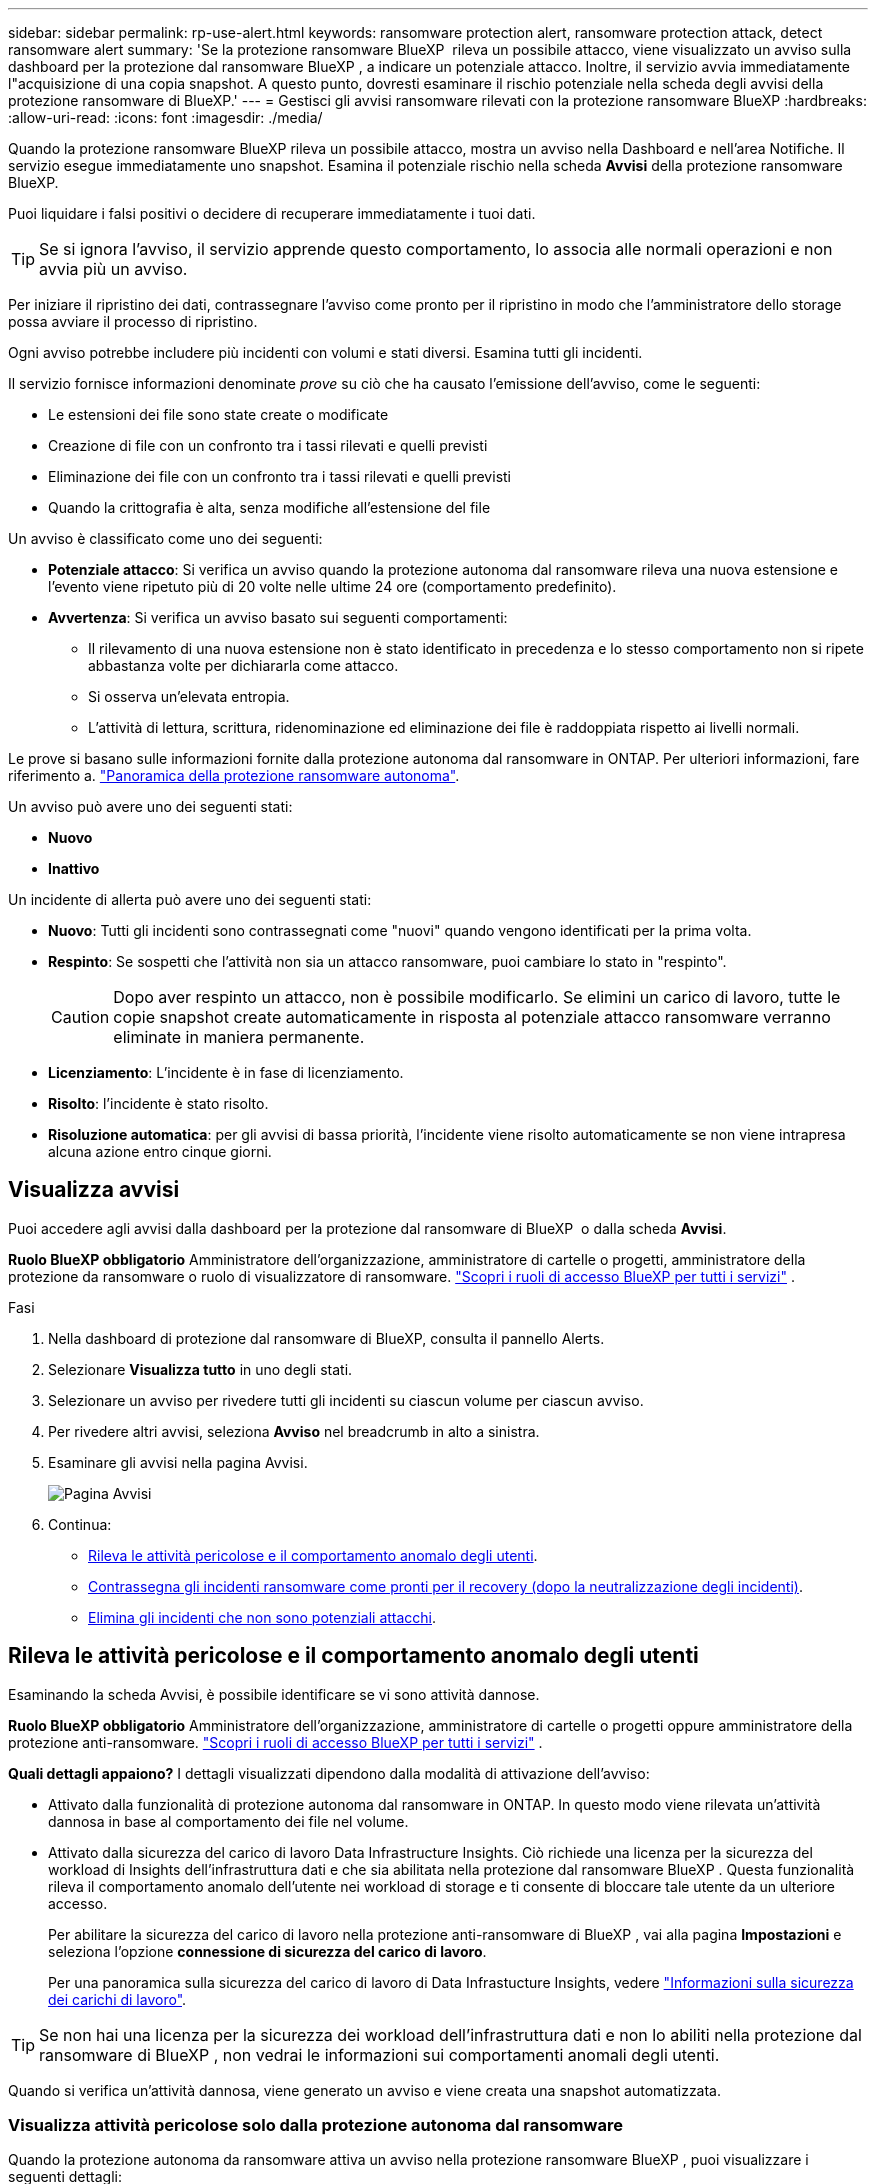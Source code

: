 ---
sidebar: sidebar 
permalink: rp-use-alert.html 
keywords: ransomware protection alert, ransomware protection attack, detect ransomware alert 
summary: 'Se la protezione ransomware BlueXP  rileva un possibile attacco, viene visualizzato un avviso sulla dashboard per la protezione dal ransomware BlueXP , a indicare un potenziale attacco. Inoltre, il servizio avvia immediatamente l"acquisizione di una copia snapshot. A questo punto, dovresti esaminare il rischio potenziale nella scheda degli avvisi della protezione ransomware di BlueXP.' 
---
= Gestisci gli avvisi ransomware rilevati con la protezione ransomware BlueXP
:hardbreaks:
:allow-uri-read: 
:icons: font
:imagesdir: ./media/


[role="lead"]
Quando la protezione ransomware BlueXP rileva un possibile attacco, mostra un avviso nella Dashboard e nell'area Notifiche. Il servizio esegue immediatamente uno snapshot. Esamina il potenziale rischio nella scheda *Avvisi* della protezione ransomware BlueXP.

Puoi liquidare i falsi positivi o decidere di recuperare immediatamente i tuoi dati.


TIP: Se si ignora l'avviso, il servizio apprende questo comportamento, lo associa alle normali operazioni e non avvia più un avviso.

Per iniziare il ripristino dei dati, contrassegnare l'avviso come pronto per il ripristino in modo che l'amministratore dello storage possa avviare il processo di ripristino.

Ogni avviso potrebbe includere più incidenti con volumi e stati diversi. Esamina tutti gli incidenti.

Il servizio fornisce informazioni denominate _prove_ su ciò che ha causato l'emissione dell'avviso, come le seguenti:

* Le estensioni dei file sono state create o modificate
* Creazione di file con un confronto tra i tassi rilevati e quelli previsti
* Eliminazione dei file con un confronto tra i tassi rilevati e quelli previsti
* Quando la crittografia è alta, senza modifiche all'estensione del file


Un avviso è classificato come uno dei seguenti:

* *Potenziale attacco*: Si verifica un avviso quando la protezione autonoma dal ransomware rileva una nuova estensione e l'evento viene ripetuto più di 20 volte nelle ultime 24 ore (comportamento predefinito).
* *Avvertenza*: Si verifica un avviso basato sui seguenti comportamenti:
+
** Il rilevamento di una nuova estensione non è stato identificato in precedenza e lo stesso comportamento non si ripete abbastanza volte per dichiararla come attacco.
** Si osserva un'elevata entropia.
** L'attività di lettura, scrittura, ridenominazione ed eliminazione dei file è raddoppiata rispetto ai livelli normali.




Le prove si basano sulle informazioni fornite dalla protezione autonoma dal ransomware in ONTAP. Per ulteriori informazioni, fare riferimento a. https://docs.netapp.com/us-en/ontap/anti-ransomware/index.html["Panoramica della protezione ransomware autonoma"^].

Un avviso può avere uno dei seguenti stati:

* *Nuovo*
* *Inattivo*


Un incidente di allerta può avere uno dei seguenti stati:

* *Nuovo*: Tutti gli incidenti sono contrassegnati come "nuovi" quando vengono identificati per la prima volta.
* *Respinto*: Se sospetti che l'attività non sia un attacco ransomware, puoi cambiare lo stato in "respinto".
+

CAUTION: Dopo aver respinto un attacco, non è possibile modificarlo. Se elimini un carico di lavoro, tutte le copie snapshot create automaticamente in risposta al potenziale attacco ransomware verranno eliminate in maniera permanente.

* *Licenziamento*: L'incidente è in fase di licenziamento.
* *Risolto*: l'incidente è stato risolto.
* *Risoluzione automatica*: per gli avvisi di bassa priorità, l'incidente viene risolto automaticamente se non viene intrapresa alcuna azione entro cinque giorni.




== Visualizza avvisi

Puoi accedere agli avvisi dalla dashboard per la protezione dal ransomware di BlueXP  o dalla scheda *Avvisi*.

*Ruolo BlueXP obbligatorio* Amministratore dell'organizzazione, amministratore di cartelle o progetti, amministratore della protezione da ransomware o ruolo di visualizzatore di ransomware.  https://docs.netapp.com/us-en/bluexp-setup-admin/reference-iam-predefined-roles.html["Scopri i ruoli di accesso BlueXP per tutti i servizi"^] .

.Fasi
. Nella dashboard di protezione dal ransomware di BlueXP, consulta il pannello Alerts.
. Selezionare *Visualizza tutto* in uno degli stati.
. Selezionare un avviso per rivedere tutti gli incidenti su ciascun volume per ciascun avviso.
. Per rivedere altri avvisi, seleziona *Avviso* nel breadcrumb in alto a sinistra.
. Esaminare gli avvisi nella pagina Avvisi.
+
image:screen-alerts.png["Pagina Avvisi"]

. Continua:
+
** <<Rileva le attività pericolose e il comportamento anomalo degli utenti>>.
** <<Contrassegna gli incidenti ransomware come pronti per il recovery (dopo la neutralizzazione degli incidenti)>>.
** <<Elimina gli incidenti che non sono potenziali attacchi>>.






== Rileva le attività pericolose e il comportamento anomalo degli utenti

Esaminando la scheda Avvisi, è possibile identificare se vi sono attività dannose.

*Ruolo BlueXP obbligatorio* Amministratore dell'organizzazione, amministratore di cartelle o progetti oppure amministratore della protezione anti-ransomware.  https://docs.netapp.com/us-en/bluexp-setup-admin/reference-iam-predefined-roles.html["Scopri i ruoli di accesso BlueXP per tutti i servizi"^] .

*Quali dettagli appaiono?* I dettagli visualizzati dipendono dalla modalità di attivazione dell'avviso:

* Attivato dalla funzionalità di protezione autonoma dal ransomware in ONTAP. In questo modo viene rilevata un'attività dannosa in base al comportamento dei file nel volume.
* Attivato dalla sicurezza del carico di lavoro Data Infrastructure Insights. Ciò richiede una licenza per la sicurezza del workload di Insights dell'infrastruttura dati e che sia abilitata nella protezione dal ransomware BlueXP . Questa funzionalità rileva il comportamento anomalo dell'utente nei workload di storage e ti consente di bloccare tale utente da un ulteriore accesso.
+
Per abilitare la sicurezza del carico di lavoro nella protezione anti-ransomware di BlueXP , vai alla pagina *Impostazioni* e seleziona l'opzione *connessione di sicurezza del carico di lavoro*.

+
Per una panoramica sulla sicurezza del carico di lavoro di Data Infrastucture Insights, vedere https://docs.netapp.com/us-en/data-infrastructure-insights/cs_intro.html["Informazioni sulla sicurezza dei carichi di lavoro"^].




TIP: Se non hai una licenza per la sicurezza dei workload dell'infrastruttura dati e non lo abiliti nella protezione dal ransomware di BlueXP , non vedrai le informazioni sui comportamenti anomali degli utenti.

Quando si verifica un'attività dannosa, viene generato un avviso e viene creata una snapshot automatizzata.



=== Visualizza attività pericolose solo dalla protezione autonoma dal ransomware

Quando la protezione autonoma da ransomware attiva un avviso nella protezione ransomware BlueXP , puoi visualizzare i seguenti dettagli:

* Entropia dei dati in arrivo
* Velocità prevista di creazione dei nuovi file rispetto alla velocità rilevata
* Velocità di eliminazione prevista dei file rispetto alla velocità rilevata
* Velocità di ridenominazione prevista dei file rispetto alla velocità rilevata
* File e directory interessati


.Fasi
. Dal menu di protezione dal ransomware BlueXP, seleziona *Avvisi*.
. Selezionare un avviso.
. Esaminare gli incidenti nell'avviso.
+
image:screen-alerts-incidents3.png["Pagina incidenti di avviso"]

. Selezionare un incidente per esaminare i dettagli dell'incidente.




=== Visualizza il comportamento anomalo degli utenti in Data Infrastructure Insights workload Security

Quando la sicurezza del carico di lavoro di Data Infrastructure Insights attiva un avviso nella protezione ransomware BlueXP , puoi visualizzare l'utente sospetto, bloccare l'utente e analizzare l'attività dell'utente direttamente nella sicurezza del carico di lavoro di Data Infrastructure Insights.


TIP: Queste funzionalità sono oltre ai dettagli disponibili da Just Autonomous ransomware Protection.

.Prima di iniziare
Questa opzione richiede una licenza per la sicurezza del workload di Data Infrastructure Insights e la sua attivazione nella protezione dal ransomware BlueXP .

Per abilitare la sicurezza del carico di lavoro nella protezione dal ransomware BlueXP , esegui le seguenti operazioni:

. Andare alla pagina *Impostazioni*.
. Selezionare l'opzione *connessione di sicurezza del carico di lavoro*.
+
Per ulteriori informazioni, vedere link:rp-use-settings.html["Configurare le impostazioni di protezione dal ransomware BlueXP"].



.Fasi
. Dal menu di protezione dal ransomware BlueXP, seleziona *Avvisi*.
. Selezionare un avviso.
. Esaminare gli incidenti nell'avviso.
+
image:screen-alerts-incidents-diiws.png["Pagina incidenti di avviso che mostra i dettagli sulla sicurezza del carico di lavoro"]

. Per impedire a un utente sospetto di accedere all'ambiente monitorato da BlueXP , selezionare il collegamento *Blocca utente*.
. Ricercare l'avviso o un incidente nell'avviso:
+
.. Per ricercare ulteriormente l'avviso nella protezione del carico di lavoro di Data Infrastructure Insights, selezionare il collegamento *esamina nella sicurezza del carico di lavoro*.
.. Selezionare un incidente per esaminare i dettagli dell'incidente.
+
Data Infrastructure Insights workload Security si apre in una nuova scheda.

+
image:screen-alerts-incidents-diiws-diiwspage.png["Esaminare in sicurezza del carico di lavoro"]







== Contrassegna gli incidenti ransomware come pronti per il recovery (dopo la neutralizzazione degli incidenti)

Dopo aver fermato l'attacco, informa l'amministratore dell'archiviazione che i dati sono pronti, in modo che possa iniziare il ripristino.

*Ruolo BlueXP obbligatorio* Amministratore dell'organizzazione, amministratore di cartelle o progetti oppure amministratore della protezione anti-ransomware.  https://docs.netapp.com/us-en/bluexp-setup-admin/reference-iam-predefined-roles.html["Scopri i ruoli di accesso BlueXP per tutti i servizi"^] .

.Fasi
. Dal menu di protezione dal ransomware BlueXP, seleziona *Avvisi*.
+
image:screen-alerts.png["Pagina Avvisi"]

. Nella pagina Avvisi, selezionare l'avviso.
. Esaminare gli incidenti nell'avviso.
+
image:screen-alerts-incidents3.png["Pagina incidenti di avviso"]

. Se si stabilisce che gli incidenti sono pronti per il ripristino, selezionare *Segna ripristino necessario*.
. Confermare l'azione e selezionare *Segna ripristino necessario*.
. Per avviare il ripristino del carico di lavoro, selezionare *Recupera* carico di lavoro nel messaggio o selezionare la scheda *Recovery*.


.Risultato
Dopo aver contrassegnato l'avviso per il ripristino, l'avviso passa dalla scheda Avvisi alla scheda Ripristino.



== Elimina gli incidenti che non sono potenziali attacchi

Dopo aver esaminato gli incidenti, è necessario determinare se si tratta di potenziali attacchi. Se la condizione precedente non viene rispettata, possono essere licenziati.

Puoi liquidare i falsi positivi o decidere di recuperare immediatamente i tuoi dati. Se si ignora l'avviso, il servizio apprenderà questo comportamento e lo assocerà alle normali operazioni, senza più avviare un avviso per tale comportamento.

Se si ignora un carico di lavoro, tutte le copie snapshot eseguite automaticamente in risposta a un potenziale attacco ransomware verranno eliminate definitivamente.


CAUTION: Se si ignora un avviso, non è possibile ripristinare lo stato in qualsiasi altro stato e non è possibile annullare la modifica.

*Ruolo BlueXP obbligatorio* Amministratore dell'organizzazione, amministratore di cartelle o progetti oppure amministratore della protezione anti-ransomware.  https://docs.netapp.com/us-en/bluexp-setup-admin/reference-iam-predefined-roles.html["Scopri i ruoli di accesso BlueXP per tutti i servizi"^] .

.Fasi
. Dal menu di protezione dal ransomware BlueXP, seleziona *Avvisi*.
+
image:screen-alerts.png["Pagina Avvisi"]

. Nella pagina Avvisi, selezionare l'avviso.
+
image:screen-alerts-incidents3.png["Pagina incidenti di avviso"]

. Selezionare uno o più incidenti. In alternativa, selezionare tutti gli incidenti selezionando la casella ID incidente nella parte superiore sinistra della tabella.
. Se si stabilisce che l'incidente non è una minaccia, eliminarlo come falso positivo:
+
** Selezionare l'incidente.
** Selezionare il pulsante *Modifica stato* sopra la tabella.
+
image:screen-alerts-status-edit.png["Pagina Stato modifica avviso"]



. Nella casella Modifica stato, selezionare lo stato *"respinto"*.
+
Vengono visualizzate informazioni aggiuntive sul carico di lavoro e sul fatto che le copie degli snapshot sono state eliminate.

. Selezionare *Salva*.
+
Lo stato dell'incidente o degli incidenti diventa "respinto".





== Consente di visualizzare un elenco dei file interessati

Prima di ripristinare un workload dell'applicazione a livello di file, è possibile visualizzare un elenco di file interessati. È possibile accedere alla pagina Avvisi per scaricare un elenco di file interessati. Quindi, utilizzare la pagina di ripristino per caricare l'elenco e scegliere i file da ripristinare.

*Ruolo BlueXP obbligatorio* Amministratore dell'organizzazione, amministratore di cartelle o progetti oppure amministratore della protezione anti-ransomware.  https://docs.netapp.com/us-en/bluexp-setup-admin/reference-iam-predefined-roles.html["Scopri i ruoli di accesso BlueXP per tutti i servizi"^] .

.Fasi
Utilizzare la pagina Avvisi per recuperare l'elenco dei file interessati.


TIP: Se un volume presenta più avvisi, potrebbe essere necessario scaricare l'elenco CSV dei file interessati per ciascun avviso.

. Dal menu di protezione dal ransomware BlueXP, seleziona *Avvisi*.
. Nella pagina Avvisi, ordinare i risultati per carico di lavoro per visualizzare gli avvisi per il carico di lavoro dell'applicazione che si desidera ripristinare.
. Dall'elenco degli avvisi per il carico di lavoro, selezionare un avviso.
. Per tale avviso, selezionare un singolo incidente.
+
image:screen-alerts-incidents-impacted-files.png["elenco dei file interessati per un avviso specifico"]

. Per quell'incidente, selezionare l'icona di download e scaricare l'elenco dei file interessati in formato CSV.

